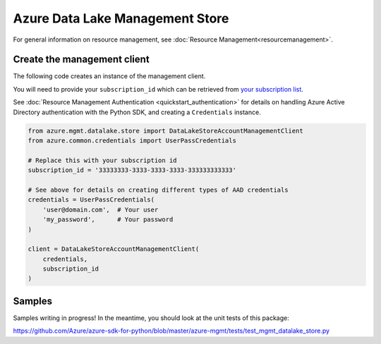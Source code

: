 Azure Data Lake Management Store
================================

For general information on resource management, see :doc:`Resource Management<resourcemanagement>`.

Create the management client
----------------------------

The following code creates an instance of the management client.

You will need to provide your ``subscription_id`` which can be retrieved
from `your subscription list <https://manage.windowsazure.com/#Workspaces/AdminTasks/SubscriptionMapping>`__.

See :doc:`Resource Management Authentication <quickstart_authentication>`
for details on handling Azure Active Directory authentication with the Python SDK, and creating a ``Credentials`` instance.

.. code:: python

    from azure.mgmt.datalake.store import DataLakeStoreAccountManagementClient
    from azure.common.credentials import UserPassCredentials

    # Replace this with your subscription id
    subscription_id = '33333333-3333-3333-3333-333333333333'
    
    # See above for details on creating different types of AAD credentials
    credentials = UserPassCredentials(
        'user@domain.com',  # Your user
        'my_password',      # Your password
    )

    client = DataLakeStoreAccountManagementClient(
        credentials,
        subscription_id
    )

Samples
-------

Samples writing in progress! In the meantime, you should look at the unit tests of this package:

https://github.com/Azure/azure-sdk-for-python/blob/master/azure-mgmt/tests/test_mgmt_datalake_store.py

